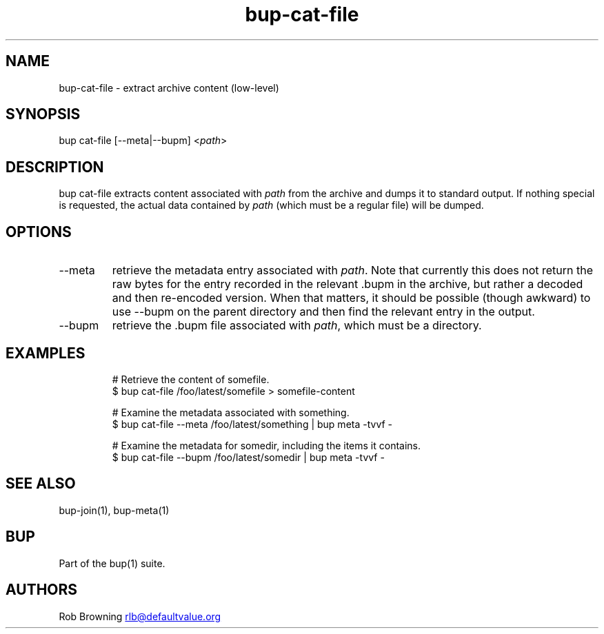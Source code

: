 .\" Automatically generated by Pandoc 3.1.11.1
.\"
.TH "bup\-cat\-file" "1" "2025\-01\-08" "Bup 0.33.7" ""
.SH NAME
bup\-cat\-file \- extract archive content (low\-level)
.SH SYNOPSIS
bup cat\-file [\-\-meta|\-\-bupm] <\f[I]path\f[R]>
.SH DESCRIPTION
\f[CR]bup cat\-file\f[R] extracts content associated with \f[I]path\f[R]
from the archive and dumps it to standard output.
If nothing special is requested, the actual data contained by
\f[I]path\f[R] (which must be a regular file) will be dumped.
.SH OPTIONS
.TP
\-\-meta
retrieve the metadata entry associated with \f[I]path\f[R].
Note that currently this does not return the raw bytes for the entry
recorded in the relevant .bupm in the archive, but rather a decoded and
then re\-encoded version.
When that matters, it should be possible (though awkward) to use
\f[CR]\-\-bupm\f[R] on the parent directory and then find the relevant
entry in the output.
.TP
\-\-bupm
retrieve the .bupm file associated with \f[I]path\f[R], which must be a
directory.
.SH EXAMPLES
.IP
.EX
# Retrieve the content of somefile.
$ bup cat\-file /foo/latest/somefile > somefile\-content

# Examine the metadata associated with something.
$ bup cat\-file \-\-meta /foo/latest/something | bup meta \-tvvf \-

# Examine the metadata for somedir, including the items it contains.
$ bup cat\-file \-\-bupm /foo/latest/somedir | bup meta \-tvvf \-
.EE
.SH SEE ALSO
\f[CR]bup\-join\f[R](1), \f[CR]bup\-meta\f[R](1)
.SH BUP
Part of the \f[CR]bup\f[R](1) suite.
.SH AUTHORS
Rob Browning \c
.MT rlb@defaultvalue.org
.ME \c.

